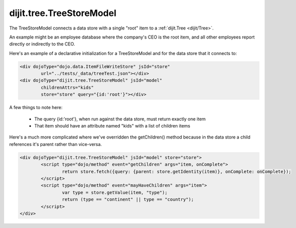 .. _dijit/tree/TreeStoreModel:

dijit.tree.TreeStoreModel
=========================

The TreeStoreModel connects a data store with a single "root" item to a :ref:`dijit.Tree <dijit/Tree>`.

An example might be an employee database where the company's CEO is the root item, and all other
employees report directly or indirectly to the CEO.

Here's an example of a declarative initialization for a TreeStoreModel and for the data store that it connects to:

.. code-block :: html

	<div dojoType="dojo.data.ItemFileWriteStore" jsId="store"
		url="../tests/_data/treeTest.json"></div>
	<div dojoType="dijit.tree.TreeStoreModel" jsId="model"
		childrenAttrs="kids"
		store="store" query="{id:'root'}"></div>

A few things to note here:

  * The query {id:'root'}, when run against the data store, must return exactly one item
  * That item should have an attribute named "kids" with a list of children items


Here's a much more complicated where we've overridden the getChildren() method because in the
data store a child references it's parent rather than vice-versa.

.. code-block :: html

	<div dojoType="dijit.tree.TreeStoreModel" jsId="model" store="store">
		<script type="dojo/method" event="getChildren" args="item, onComplete">
			return store.fetch({query: {parent: store.getIdentity(item)}, onComplete: onComplete});
		</script>
		<script type="dojo/method" event="mayHaveChildren" args="item">
			var type = store.getValue(item, "type");
			return (type == "continent" || type == "country");
		</script>
	</div>
